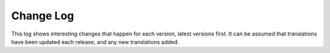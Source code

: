 ==========
Change Log
==========

This log shows interesting changes that happen for each version, latest
versions first. It can be assumed that translations have been updated each
release, and any new translations added.
